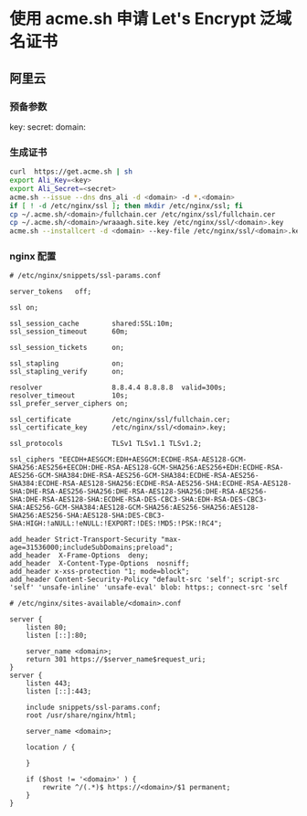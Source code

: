 * 使用 acme.sh 申请 Let's Encrypt 泛域名证书
** 阿里云
*** 预备参数
 key: 
 secret:
 domain:
*** 生成证书
 #+BEGIN_SRC sh
 curl  https://get.acme.sh | sh
 export Ali_Key=<key>
 export Ali_Secret=<secret>
 acme.sh --issue --dns dns_ali -d <domain> -d *.<domain>
 if [ ! -d /etc/nginx/ssl ]; then mkdir /etc/nginx/ssl; fi
 cp ~/.acme.sh/<domain>/fullchain.cer /etc/nginx/ssl/fullchain.cer
 cp ~/.acme.sh/<domain>/wraaagh.site.key /etc/nginx/ssl/<domain>.key
 acme.sh --installcert -d <domain> --key-file /etc/nginx/ssl/<domain>.key --fullchain-file /etc/nginx/ssl/fullchain.cer --reloadcmd "service nginx force-reload"
 #+END_SRC
*** nginx 配置
#+BEGIN_SRC
# /etc/nginx/snippets/ssl-params.conf

server_tokens   off;

ssl on;

ssl_session_cache        shared:SSL:10m;
ssl_session_timeout      60m;

ssl_session_tickets      on;

ssl_stapling             on;
ssl_stapling_verify      on;

resolver                 8.8.4.4 8.8.8.8  valid=300s;
resolver_timeout         10s;
ssl_prefer_server_ciphers on;

ssl_certificate          /etc/nginx/ssl/fullchain.cer;
ssl_certificate_key      /etc/nginx/ssl/<domain>.key;

ssl_protocols            TLSv1 TLSv1.1 TLSv1.2;

ssl_ciphers "EECDH+AESGCM:EDH+AESGCM:ECDHE-RSA-AES128-GCM-SHA256:AES256+EECDH:DHE-RSA-AES128-GCM-SHA256:AES256+EDH:ECDHE-RSA-AES256-GCM-SHA384:DHE-RSA-AES256-GCM-SHA384:ECDHE-RSA-AES256-SHA384:ECDHE-RSA-AES128-SHA256:ECDHE-RSA-AES256-SHA:ECDHE-RSA-AES128-SHA:DHE-RSA-AES256-SHA256:DHE-RSA-AES128-SHA256:DHE-RSA-AES256-SHA:DHE-RSA-AES128-SHA:ECDHE-RSA-DES-CBC3-SHA:EDH-RSA-DES-CBC3-SHA:AES256-GCM-SHA384:AES128-GCM-SHA256:AES256-SHA256:AES128-SHA256:AES256-SHA:AES128-SHA:DES-CBC3-SHA:HIGH:!aNULL:!eNULL:!EXPORT:!DES:!MD5:!PSK:!RC4";

add_header Strict-Transport-Security "max-age=31536000;includeSubDomains;preload";
add_header  X-Frame-Options  deny;
add_header  X-Content-Type-Options  nosniff;
add_header x-xss-protection "1; mode=block";
add_header Content-Security-Policy "default-src 'self'; script-src 'self' 'unsafe-inline' 'unsafe-eval' blob: https:; connect-src 'self
#+END_SRC

#+BEGIN_SRC
# /etc/nginx/sites-available/<domain>.conf

server {
    listen 80;
    listen [::]:80;

    server_name <domain>;
    return 301 https://$server_name$request_uri;
}
server {
    listen 443;
    listen [::]:443;

    include snippets/ssl-params.conf;
    root /usr/share/nginx/html;

    server_name <domain>;

    location / {

    }

    if ($host != '<domain>' ) {
        rewrite ^/(.*)$ https://<domain>/$1 permanent;
    }
}
#+END_SRC
